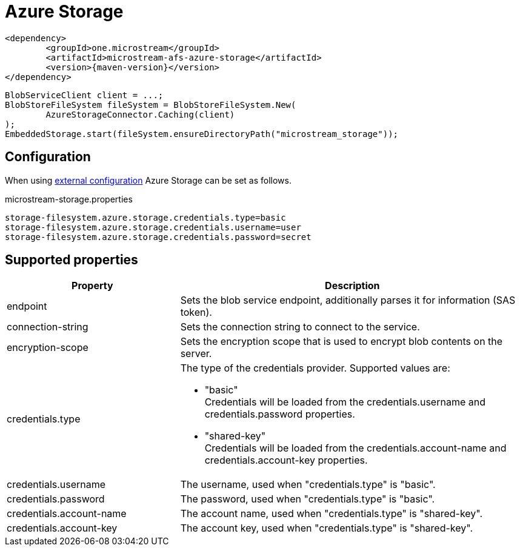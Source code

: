 = Azure Storage

[source, xml, subs=attributes+]
----
<dependency>
	<groupId>one.microstream</groupId>
	<artifactId>microstream-afs-azure-storage</artifactId>
	<version>{maven-version}</version>
</dependency>
----

[source, java]
----
BlobServiceClient client = ...;
BlobStoreFileSystem fileSystem = BlobStoreFileSystem.New(
	AzureStorageConnector.Caching(client)
);
EmbeddedStorage.start(fileSystem.ensureDirectoryPath("microstream_storage"));
----

== Configuration

When using xref:configuration/index.adoc#external-configuration[external configuration] Azure Storage can be set as follows.

[source, text, title="microstream-storage.properties"]
----
storage-filesystem.azure.storage.credentials.type=basic
storage-filesystem.azure.storage.credentials.username=user
storage-filesystem.azure.storage.credentials.password=secret
----

== Supported properties

[options="header",cols="1,2a"]
|===
|Property   
|Description   
//-------------
|endpoint
|Sets the blob service endpoint, additionally parses it for information (SAS token).

|connection-string
|Sets the connection string to connect to the service.

|encryption-scope
|Sets the encryption scope that is used to encrypt blob contents on the server.

|credentials.type
|The type of the credentials provider. Supported values are:

* "basic" +
Credentials will be loaded from the credentials.username and credentials.password properties.
* "shared-key" +
Credentials will be loaded from the credentials.account-name and credentials.account-key properties.

|credentials.username
|The username, used when "credentials.type" is "basic".

|credentials.password
|The password, used when "credentials.type" is "basic".

|credentials.account-name
|The account name, used when "credentials.type" is "shared-key".

|credentials.account-key
|The account key, used when "credentials.type" is "shared-key".
|===

